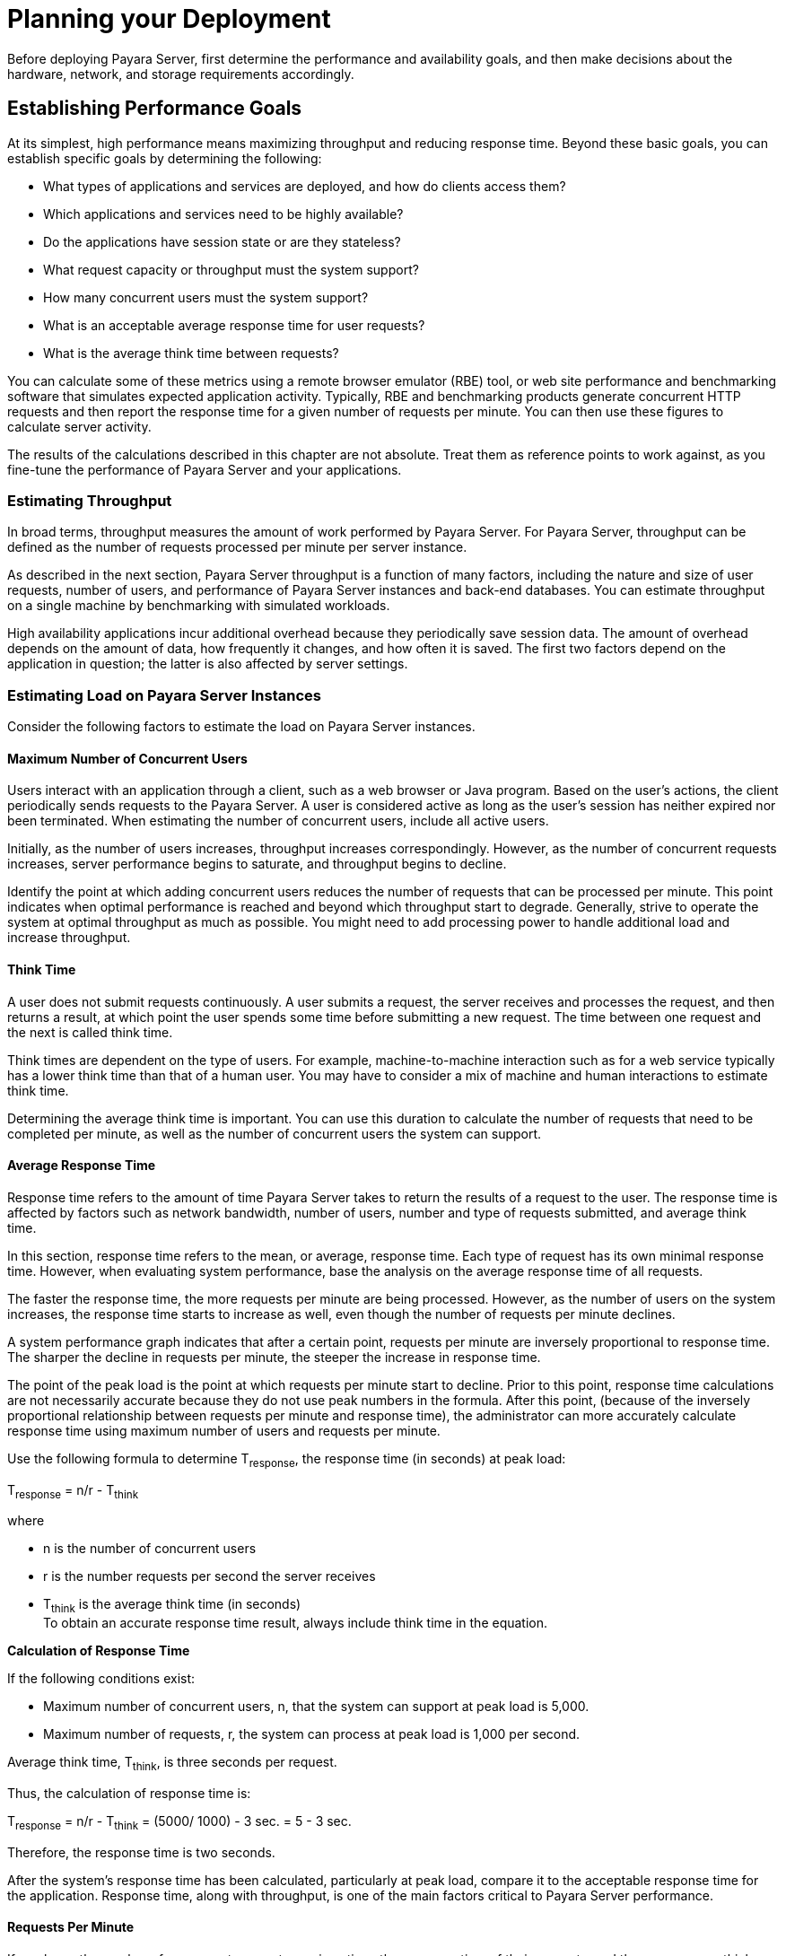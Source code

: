 [[planning-your-deployment]]
= Planning your Deployment

Before deploying Payara Server, first determine the performance and availability goals, and then make decisions about the hardware, network, and storage requirements accordingly.

[[establishing-performance-goals]]
== Establishing Performance Goals

At its simplest, high performance means maximizing throughput and reducing response time. Beyond these basic goals, you can establish specific goals by determining the following:

* What types of applications and services are deployed, and how do clients access them?
* Which applications and services need to be highly available?
* Do the applications have session state or are they stateless?
* What request capacity or throughput must the system support?
* How many concurrent users must the system support?
* What is an acceptable average response time for user requests?
* What is the average think time between requests?

You can calculate some of these metrics using a remote browser emulator (RBE) tool, or web site performance and benchmarking software that simulates expected application activity.
Typically, RBE and benchmarking products generate concurrent HTTP requests and then report the response time for a given number of requests per minute. You can then use these figures to calculate server activity.

The results of the calculations described in this chapter are not absolute. Treat them as reference points to work against, as you fine-tune the performance of Payara Server and your applications.

[[estimating-throughput]]
=== Estimating Throughput

In broad terms, throughput measures the amount of work performed by Payara Server. For Payara Server, throughput can be defined as the number of requests processed per minute per server instance.

As described in the next section, Payara Server throughput is a function of many factors, including the nature and size of user
requests, number of users, and performance of Payara Server instances and back-end databases. You can estimate throughput on a single machine by benchmarking with simulated workloads.

High availability applications incur additional overhead because they periodically save session data. The amount of overhead depends on the amount of data, how frequently it changes, and how often it is saved.
The first two factors depend on the application in question; the latter is also affected by server settings.

[[estimating-load-on-payara-server-instances]]
=== Estimating Load on Payara Server Instances

Consider the following factors to estimate the load on Payara Server instances.

[[maximum-number-of-concurrent-users]]
==== *Maximum Number of Concurrent Users*

Users interact with an application through a client, such as a web browser or Java program. Based on the user's actions, the client periodically sends requests to the Payara Server.
A user is considered active as long as the user's session has neither expired nor been terminated.
When estimating the number of concurrent users, include all active users.

Initially, as the number of users increases, throughput increases correspondingly. However, as the number of concurrent requests increases, server performance begins to saturate, and throughput begins to decline.

Identify the point at which adding concurrent users reduces the number of requests that can be processed per minute. This point indicates when optimal performance is reached and beyond which throughput start to degrade.
Generally, strive to operate the system at optimal throughput as much as possible. You might need to add processing power to handle additional load and increase throughput.

[[think-time]]
==== *Think Time*

A user does not submit requests continuously. A user submits a request, the server receives and processes the request, and then returns a result,
at which point the user spends some time before submitting a new request. The time between one request and the next is called think time.

Think times are dependent on the type of users. For example, machine-to-machine interaction such as for a web service typically has a lower think time than that of a human user.
You may have to consider a mix of machine and human interactions to estimate think time.

Determining the average think time is important. You can use this duration to calculate the number of requests that need to be completed
per minute, as well as the number of concurrent users the system can support.

[[average-response-time]]
==== *Average Response Time*

Response time refers to the amount of time Payara Server takes to return the results of a request to the user.
The response time is affected by factors such as network bandwidth, number of users, number and type of requests submitted, and average think time.

In this section, response time refers to the mean, or average, response time. Each type of request has its own minimal response time.
However, when evaluating system performance, base the analysis on the average response time of all requests.

The faster the response time, the more requests per minute are being processed. However, as the number of users on the system increases, the
response time starts to increase as well, even though the number of requests per minute declines.

A system performance graph indicates that after a certain point, requests per minute are inversely proportional to response time.
The sharper the decline in requests per minute, the steeper the increase in response time.

The point of the peak load is the point at which requests per minute start to decline. Prior to this point, response time calculations are
not necessarily accurate because they do not use peak numbers in the formula. After this point, (because of the inversely proportional
relationship between requests per minute and response time), the administrator can more accurately calculate response time using maximum number of users and requests per minute.

Use the following formula to determine T~response~, the response time (in seconds) at peak load:

T~response~ = n/r - T~think~

where

* n is the number of concurrent users
* r is the number requests per second the server receives
* T~think~ is the average think time (in seconds) +
To obtain an accurate response time result, always include think time in the equation.

[[example-2-1]]

*Calculation of Response Time*

If the following conditions exist:

* Maximum number of concurrent users, n, that the system can support at peak load is 5,000.
* Maximum number of requests, r, the system can process at peak load is 1,000 per second.

Average think time, T~think~, is three seconds per request.

Thus, the calculation of response time is:

T~response~ = n/r - T~think~ = (5000/ 1000) - 3 sec. = 5 - 3 sec.

Therefore, the response time is two seconds.

After the system's response time has been calculated, particularly at peak load, compare it to the acceptable response time for the
application. Response time, along with throughput, is one of the main factors critical to Payara Server performance.

[[requests-per-minute]]
==== *Requests Per Minute*

If you know the number of concurrent users at any given time, the response time of their requests, and the average user think time, then
you can calculate the number of requests per minute. Typically, start by estimating the number of concurrent users that are on the system.

For example, after running web site performance software, the administrator concludes that the average number of concurrent users submitting requests on an online banking web site is 3,000.
This number depends on the number of users who have signed up to be members of the
online bank, their banking transaction behavior, the time of the day or week they choose to submit requests, and so on.

Therefore, knowing this information enables you to use the requests per minute formula described in this section to calculate how many requests
per minute your system can handle for this user base. Since requests per minute and response time become inversely proportional at peak load,
decide if fewer requests per minute is acceptable as a trade-off for better response time, or alternatively, if a slower response time is acceptable as a trade-off for more requests per minute.

Experiment with the requests per minute and response time thresholds that are acceptable as a starting point for fine-tuning system
performance. Thereafter, decide which areas of the system require adjustment.

Solving for r in the equation in the previous section gives:

r = n/(T~response~ + T~think~)

[[example-2-2]]
*Calculation of Requests Per Second*

For the values:

* n = 2,800 concurrent users
* T~response~ = 1 (one second per request average response time)
* T~think~ = 3, (three seconds average think time)

The calculation for the number of requests per second is:

[source,shell]
----
r = 2800 / (1+3) = 700
----

Therefore, the number of requests per second is 700 and the number of requests per minute is 42000.

[[planning-the-network-configuration]]
== Planning the Network Configuration

When planning how to integrate the Payara Server into the network, estimate the bandwidth requirements and plan the network in such a way that it can meet users' performance requirements.

[[setting-up-traffic-separation]]
=== Setting Up Traffic Separation

You can separate external traffic, such as client requests, from the internal traffic, such as session state failover, database transactions,
and messaging. Traffic separation enables you to plan a network better and augment certain parts of the network, as required.

To separate the traffic, run each server instance on a multi-homed machine. A multi-homed machine has two IP addresses belonging to different networks, an external IP and an internal IP.
The objective is to expose only the external IP to user requests. The internal IP is used only by the cluster instances for internal communication.
For details, see "xref:docs:ha-administration-guide:clusters.adoc#using-the-multi-homing-feature-with-gms[Using the Multi-Homing Feature With GMS]" in Payara Server Open Source Edition High Availability Administration Guide.

To plan for traffic on both networks, see xref:planning.adoc#estimating-bandwidth-requirements[Estimating Bandwidth Requirements]. For external networks, follow the guidelines in
xref:planning.adoc#calculating-bandwidth-required[Calculating Bandwidth Required] and xref:planning.adoc#estimating-peak-load[Estimating Peak Load]. To size the interfaces for internal networks, see
xref:planning.adoc#choosing-network-cards[Choosing Network Cards].

[[estimating-bandwidth-requirements]]
=== Estimating Bandwidth Requirements

To decide on the desired size and bandwidth of the network, first determine the network traffic and identify its peak. Check if there is a
particular hour, day of the week, or day of the month when overall volume peaks, and then determine the duration of that peak.

During peak load times, the number of packets in the network is at its highest level. In general, if you design for peak load, scale your system with the goal of handling 100 percent of peak volume.
Bear in mind, however, that any network behaves unpredictably and that despite your scaling efforts, it might not always be able handle 100 percent of peak volume.

For example, assume that at peak load, five percent of users occasionally do not have immediate network access when accessing
applications deployed on Payara Server. Of that five percent, estimate how many users retry access after the first attempt.
Again, not all of those users might get through, and of that unsuccessful portion, another percentage will retry.
As a result, the peak appears longer because peak use is spread out over time as users continue to attempt access.

[[calculating-bandwidth-required]]
=== Calculating Bandwidth Required

Based on the calculations made in xref:planning.adoc#establishing-performance-goals[Establishing Performance Goals], determine the additional bandwidth required for deploying Payara Server at your site.

Depending on the method of access (T-1 lines, ADSL, cable modem, and so on), calculate the amount of increased bandwidth required to handle your estimated load.
For example, suppose your site uses T-1 or higher-speed T-3 lines.
Given their bandwidth, estimate how many lines are needed on the network, based on the average number of requests generated per second at your site and the maximum peak load.
Calculate these figures using a web site analysis and monitoring tool.

[[example-2-3]]
*Calculation of Bandwidth Required*

A single T-1 line can handle 1.544 Mbps. Therefore, a network of four T-1 lines can handle approximately 6 Mbps of data.
Assuming that the average HTML page sent back to a client is 30 kilobytes (KB), this network of four T-1 lines can handle the following traffic per second:

6,176,000 bits/10 bits = 772,000 bytes per second

772,000 bytes per second/30 KB = approximately 25 concurrent response pages per second.

With traffic of 25 pages per second, this system can handle 90,000 pages per hour (25 x 60 seconds x 60 minutes), and therefore 2,160,000 pages
per day maximum, assuming an even load throughout the day. If the maximum peak load is greater than this, increase the bandwidth accordingly.

[[estimating-peak-load]]
=== Estimating Peak Load

Having an even load throughout the day is probably not realistic. You need to determine when the peak load occurs, how long it lasts, and what percentage of the total load is the peak load.

[[example-2-4]]
*Calculation of Peak Load*

If the peak load lasts for two hours and takes up 30 percent of the total load of 2,160,000 pages, this implies that 648,000 pages must be carried over the T-1 lines during two hours of the day.

Therefore, to accommodate peak load during those two hours, increase the number of T-1 lines according to the following calculations:

648,000 pages/120 minutes = 5,400 pages per minute

5,400 pages per minute/60 seconds = 90 pages per second

If four lines can handle 25 pages per second, then approximately four times that many pages requires four times that many lines, in this case
16 lines. The 16 lines are meant for handling the realistic maximum of a 30 percent peak load.
Obviously, the other 70 percent of the load can be handled throughout the rest of the day by these many lines.

[[choosing-network-cards]]
=== Choosing Network Cards

For greater bandwidth and optimal network performance, use at least 100 Mbps Ethernet cards or, preferably, 1 Gbps Ethernet cards between servers hosting Payara Server.

[[planning-for-availability]]
== Planning for Availability

[[rightsizing-availability]]
=== Rightsizing Availability

To plan availability of systems and applications, assess the availability needs of the user groups that access different applications.
For example, external fee-paying users and business partners often have higher quality of service (QoS) expectations than internal users.
Thus, it may be more acceptable to internal users for an application feature, application, or server to be unavailable than it would be for paying external customers.

There is an increasing cost and complexity to mitigating against decreasingly probable events.
At one end of the continuum, a simple load-balanced cluster can tolerate localized application, middleware, and hardware failures.
At the other end of the scale, geographically distinct clusters can mitigate against major catastrophes affecting the entire data center.

To realize a good return on investment, it often makes sense to identify availability requirements of features within an application.
For example, it may not be acceptable for an insurance quotation system to be unavailable (potentially turning away new business),
but brief unavailability of the account management function (where existing customers can view their current coverage) is unlikely to turn away existing customers.

[[using-clusters-to-improve-availability]]
=== Using Clusters to Improve Availability

At the most basic level, a cluster is a group of Payara Server clients as a single instance. This provides horizontal scalability as well as higher availability than a single instance on a single machine.
This basic level of clustering works in conjunction with the HTTP load balancer plug-in, which accepts HTTP and HTTPS requests and forwards them to one of the instances in the cluster.
The ORB and integrated JMS brokers also perform load balancing to Payara Server clusters.
If an instance fails, becomes unavailable (due to network faults), or becomes unresponsive, requests are redirected only to existing, available machines.
The load balancer can also recognize when a failed instance has recovered and redistribute load accordingly.

[[adding-redundancy-to-the-system]]
=== Adding Redundancy to the System

One way to achieve high availability is to add hardware and software redundancy to the system. When one unit fails, the redundant unit takes over. This is also referred to as fault tolerance.
In general, to maximize high availability, determine and remove every possible point of failure in the system.

[[identifying-failure-classes]]
==== *Identifying Failure Classes*

The level of redundancy is determined by the failure classes (types of failure) that the system needs to tolerate. Some examples of failure classes are:

* System process
* Machine
* Power supply
* Disk
* Network failures
* Building fires or other preventable disasters
* Unpredictable natural catastrophes

Duplicated system processes tolerate single system process failures, as well as single machine failures. Attaching the duplicated mirrored
(paired) machines to different power supplies tolerates single power failures. By keeping the mirrored machines in separate buildings, a single-building fire can be tolerated.
By keeping them in separate geographical locations, natural catastrophes like earthquakes can be tolerated.

[[planning-failover-capacity]]
==== *Planning Failover Capacity*

Failover capacity planning implies deciding how many additional servers and processes you need to add to the Payara Server deployment so that
in the event of a server or process failure, the system can seamlessly recover data and continue processing.
If your system gets overloaded, a process or server failure might result, causing response time degradation or even total loss of service. Preparing for such an occurrence is critical to successful deployment.

To maintain capacity, especially at peak loads, add spare machines running Payara Server instances to the existing deployment.

For example, consider a system with two machines running one Payara Server instance each. Together, these machines handle a peak load of 300
requests per second. If one of these machines becomes unavailable, the system will be able to handle only 150 requests, assuming an even load distribution between the machines. Therefore, half the requests during peak load will not be served.

[[design-decisions]]
== Design Decisions

Design decisions include whether you are designing the system for peak or steady-state load, the number of machines in various roles and their sizes, and the size of the administration thread pool.

[[designing-for-peak-or-steady-state-load]]
=== Designing for Peak or Steady State Load

In a typical deployment, there is a difference between steady state and peak workloads:

* If the system is designed to handle peak load, it can sustain the expected maximum load of users and requests without degrading response time.
This implies that the system can handle extreme cases of expected system load.
If the difference between peak load and steady state load is substantial, designing for peak loads can mean spending money on resources that are often idle.
* If the system is designed to handle steady state load, it does not have all the resources required to handle the expected peak load. Thus, the system has a slower response time when peak load occurs.

How often the system is expected to handle peak load will determine whether you want to design for peak load or for steady state.

If peak load occurs often—say, several times per day—it may be worthwhile to expand capacity to handle it.
If the system operates at steady state 90 percent of the time, and at peak only 10 percent of the
time, then it may be preferable to deploy a system designed around steady state load. This implies that the system's response time will be slower only 10 percent of the time.
Decide if the frequency or duration of time that the system operates at peak justifies the need to add resources to the system.

[[system-sizing]]
=== System Sizing

Based on the load on the Payara Server instances and failover requirements, you can determine the number of applications server instances (hosts) needed.
Evaluate your environment on the basis of the factors explained in xref:planning.adoc#estimating-load-on-payara-server-instances[Estimating Load on Payara Server Instances] to each Payara Server instance, although each instance can use more than one Central Processing Unit (CPU).

[[sizing-the-administration-thread-pool]]
=== Sizing the Administration Thread Pool

The default `admin-thread-pool` size of 50 should be adequate for most cluster deployments. If you have unusually large clusters, you may need to increase this thread pool size.
In this case, set the `max-thread-pool-size` attribute to the number of instances in your largest cluster, but not larger than the number of incoming synchronization requests that the DAS can handle.

[[planning-message-queue-broker-deployment]]
== Planning Message Queue Broker Deployment

The Java Message Service (JMS) API is a messaging standard that allows Java EE applications and components to create, send, receive, and read messages.
It enables distributed communication that is loosely coupled, reliable, and asynchronous.
Message Queue, which implements JMS, is integrated with Payara Server, enabling you to create components that send and receive JMS messages, including message-driven beans (MDBs).

Message Queue is integrated with Payara Server using a resource adapter also known as a connector module.
A resource adapter is a Java EE component defined according to the Java EE Connector Architecture (JCA) Specification.
This specification defines a standardized way in which application servers such as Payara Server can integrate with enterprise information systems such as JMS providers.
Payara Server includes a resource adapter that integrates with its own JMS provider, Message Queue. To use a different JMS provider, you must obtain and deploy a suitable resource adapter that is designed to integrate with it.

Creating a JMS resource in Payara Server using the Administration Console creates a preconfigured connector resource that uses the Message Queue resource adapter.
To create JMS Resources that use any other
resource adapter (including `GenericJMSRA`), you must create them under the Connectors node in the Administration Console.

In addition to using resource adapter APIs, Payara Server uses additional Message Queue APIs to provide better integration with Message Queue.
This tight integration enables features such as connector failover, load balancing of outbound connections, and load balancing of inbound messages to MDBs.
These features enable you to make messaging traffic fault-tolerant and highly available.

[[multi-broker-clusters]]
=== Multi-Broker Clusters

Message Queue supports using multiple interconnected broker instances known as a broker cluster. With broker clusters, client connections are distributed across all the brokers in the cluster.
Clustering provides horizontal scalability and improves availability.

A single message broker scales to about eight CPUs and provides sufficient throughput for typical applications. If a broker process fails, it is automatically restarted.
However, as the number of clients connected to a broker increases, and as the number of messages being delivered increases,
a broker will eventually exceed limitations such as number of file descriptors and memory.

Having multiple brokers in a cluster rather than a single broker enables you to:

* Provide messaging services despite hardware failures on a single machine.
* Minimize downtime while performing system maintenance.
* Accommodate workgroups having different user repositories.
* Deal with firewall restrictions.

Message Queue allows you to create conventional or enhanced broker clusters. Conventional broker clusters offer service availability. Enhanced broker clusters offer both service and data availability.

In a conventional cluster, having multiple brokers does not ensure that
transactions in progress at the time of a broker failure will continue
on the alternate broker. Although Message Queue reestablishes a failed
connection with a different broker in a cluster, transactions owned by
the failed broker are not available until it restarts. Except for failed
in-progress transactions, user applications can continue on the failed-over connection. Service failover is thus ensured.

In an enhanced cluster, transactions and persistent messages owned by
the failed broker are taken over by another running broker in the
cluster and non-prepared transactions are rolled back. Data failover is
ensured for prepared transactions and persisted messages.

[[master-broker-and-client-synchronization-for-conventional-clusters]]
==== *Master Broker and Client Synchronization for Conventional Clusters*

In a configuration for a conventional broker cluster, each destination is replicated on all of the brokers in a cluster.
Each broker knows about message consumers that are registered for destinations on all other brokers.
Each broker can therefore route messages from its own directly-connected message producers to remote message consumers,
and deliver messages from remote producers to its own directly-connected consumers.

In a cluster configuration, the broker to which each message producer is directly connected performs the routing for messages sent to it by that producer.
Hence, a persistent message is both stored and routed by the message's home broker.

Whenever an administrator creates or destroys a destination on a broker, this information is automatically propagated to all other brokers in a
cluster. Similarly, whenever a message consumer is registered with its home broker, or whenever a consumer is disconnected from its home
broker—either explicitly or because of a client or network failure, or because its home broker goes down—the relevant information about the consumer is propagated throughout the cluster.
In a similar fashion, information about durable subscriptions is also propagated to all brokers in a cluster.

A shared database of cluster change records can be configured as an alternative to using a master broker. For more information, "xref:docs:ha-administration-guide:jms.adoc#using-message-queue-broker-clusters-with-payara-server[Using Message Queue Broker Clusters With Payara Server]" in Payara Server Open Source Edition High Availability Administration Guide.

[[configuring-payara-server-to-use-message-queue-brokers]]
=== Configuring Payara Server to Use Message Queue Brokers

By default, Message Queue brokers (JMS hosts) run in the same JVM as the Payara Server process.
However, Message Queue brokers (JMS hosts) can be configured to run in a separate JVM from the Payara Server process. This allows multiple Payara Server instances or clusters to share the same set of Message Queue brokers.

The Payara Server's Java Message Service represents the connector module (resource adapter) for Message Queue.
You can manage the Java Message Service through the Administration Console or the `asadmin` command-line utility.

In Payara Server, a JMS host refers to a Message Queue broker. The Payara Server's Java Message Service configuration contains a JMS
Host List (also called AddressList) that contains all the JMS hosts that will be used.

[[java-message-service-type]]
==== *Java Message Service Type*

There are three types of integration between Payara Server and Message Queue brokers: embedded, local, and remote.
You can set this type attribute on the Administration Console's Java Message Service page.

[[embedded-java-message-service]]
=== Embedded Java Message Service

If the Type attribute is EMBEDDED, Payara Server and the JMS broker are colocated in the same virtual machine. The JMS Service is started in-process and managed by Payara Server.
In EMBEDDED mode, JMS operations on stand-alone server instances bypass the networking stack,
which leads to performance optimization. The EMBEDDED type is most suitable for stand-alone Payara Server instances. EMBEDDED mode is not supported for enhanced broker clusters.

With the EMBEDDED type, use the Start Arguments attribute to specify Message Queue broker startup parameters.

With the EMBEDDED type, make sure the Java heap size is large enough to allow Payara Server and Message Queue to run in the same virtual machine.

[[local-java-message-service]]
==== *Local Java Message Service*

If the Type attribute is LOCAL, Payara Server starts and stops the Message Queue broker. When Payara Server starts up, it starts the Message Queue broker specified as the Default JMS host.
Likewise, when the Payara Server instance shuts down, it shuts down the Message Queue broker.
The LOCAL type is most suitable for use with enhanced broker clusters, and for other cases where the administrator prefers the use of separate JVMs.

With the LOCAL type, use the Start Arguments attribute to specify Message Queue broker startup parameters.

[[remote-java-message-service]]
==== *Remote Java Message Service*

If the Type attribute is REMOTE, Payara Server uses an externally configured broker or broker cluster. In this case, you must start and
stop Message Queue brokers separately from Payara Server, and use Message Queue tools to configure and tune the broker or broker cluster.
The REMOTE type is most suitable for brokers running on different machines from the server instances (to share the load among more machines or for higher availability), or for using a different number of brokers and server instances.

With the REMOTE type, you must specify Message Queue broker startup parameters using Message Queue tools. The Start Arguments attribute is ignored.

[[managing-jms-with-the-administration-console]]
==== *Managing JMS with the Administration Console*

In the Administration Console, you can set JMS properties using the Java Message Service node for a particular configuration. You can set properties such as Reconnect Interval and Reconnect Attempts.
For more information, see "xref:docs:administration-guide:jms.adoc#administering-the-java-message-service-jms[Administering the Java Message Service (JMS)]" in Payara Server Open Source Edition Administration Guide.

The JMS Hosts node under the Java Message Service node contains a list of JMS hosts. You can add and remove hosts from the list.
For each host, you can set the host name, port number, and the administration user name and password.
By default, the JMS Hosts list contains one Message Queue broker, called "default_JMS_host," that represents the local Message Queue broker integrated with Payara Server.

In REMOTE mode, configure the JMS Hosts list to contain all the Message Queue brokers in the cluster. For example, to set up a cluster containing three Message Queue brokers, add a JMS host within the Java Message Service for each one.
Message Queue clients use the configuration information in the Java Message Service to communicate with Message Queue broker.

[[managing-jms-with-asadmin]]
==== *Managing JMS with asadmin*

In addition to the Administration Console, you can use the `asadmin` command-line utility to manage the Java Message Service and JMS hosts. Use the following `asadmin` commands:

* Configuring Java Message Service attributes: `asadmin set`
* Managing JMS hosts:

** `asadmin create-jms-host`

** `asadmin delete-jms-host`

** `asadmin list-jms-hosts`
* Managing JMS resources:

** `asadmin create-jms-resource`

** `asadmin delete-jms-resource`

** `asadmin list-jms-resources` +

[[default-jms-host]]
==== *Default JMS Host*

You can specify the default JMS Host in the Administration Console Java Message Service page. If the Java Message Service type is LOCAL,
Payara Server starts the default JMS host when the Payara Server instance starts. If the Java Message Service type is EMBEDDED, the default JMS host is started lazily when needed.

In REMOTE mode, to use a Message Queue broker cluster, delete the default JMS host, then add all the Message Queue brokers in the cluster
as JMS hosts. In this case, the default JMS host becomes the first JMS host in the JMS host list.

You can also explicitly set the default JMS host to one of the JMS hosts. When the Payara Server uses a Message Queue cluster, the
default JMS host executes Message Queue-specific commands. For example, when a physical destination is created for a Message Queue broker cluster, the default JMS host executes the command to create the
physical destinations, but all brokers in the cluster use the physical destination.

[[example-deployment-scenarios]]
=== Example Deployment Scenarios

To accommodate your messaging needs, modify the Java Message Service and JMS host list to suit your deployment, performance, and availability needs. The following sections describe some typical scenarios.

For best availability, deploy Message Queue brokers and Payara Servers on different machines, if messaging needs are not just with Payara Server.
Another option is to run a Payara Server instance and a Message Queue broker instance on each machine until there is sufficient messaging capacity.

[[default-deployment]]
=== Default Deployment

Installing the Payara Server automatically creates a domain administration server (DAS). By default, the Java Message Service type for the DAS is EMBEDDED.
So, starting the DAS also starts its default Message Queue broker.

Creating a new domain also creates a new broker. By default, when you
add a stand-alone server instance or a cluster to the domain, its Java Message Service is configured as EMBEDDED and its default JMS host is the broker started by the DAS.

[[using-a-message-queue-broker-cluster-with-a-payara-server-cluster]]
==== *Using a Message Queue Broker Cluster with a Payara Server Cluster*

In EMBEDDED or LOCAL mode, when a Payara Server is configured, a Message Queue broker cluster is auto-configured with each Payara Server instance associated with a Message Queue broker instance.

In REMOTE mode, to configure a Payara Server cluster to use a Message Queue broker cluster, add all the Message Queue brokers as JMS hosts in the Payara Server's Java Message Service.
Any JMS connection factories created and MDBs deployed then uses the JMS configuration specified.

[[specifying-an-application-specific-message-queue-broker-cluster]]
==== *Specifying an Application-Specific Message Queue Broker Cluster*

In some cases, an application may need to use a different Message Queue broker cluster than the one used by the Payara Server cluster.
To do so, use the `AddressList` property of a JMS connection factory or the `activation-config` element in an MDB deployment descriptor to specify the Message Queue broker cluster.

For more information about configuring connection factories, see
"xref:docs:administration-guide:jms.adoc#administering-jms-connection-factories-and-destinations[Administering JMS Connection Factories and Destinations]" in Payara Server Open Source Edition Administration Guide.
For more information about MDBs, see "xref:docs:application-development-guide:ejb.adoc#using-message-driven-beans[Using Message-Driven Beans]" in Payara Server Open Source Edition Application Development Guide.

[[application-clients]]
==== *Application Clients*

When an application client or standalone application accesses a JMS administered object for the first time,
the client JVM retrieves the Java Message Service configuration from the server. Further changes to the JMS service will not be available to the client JVM until it is restarted.
